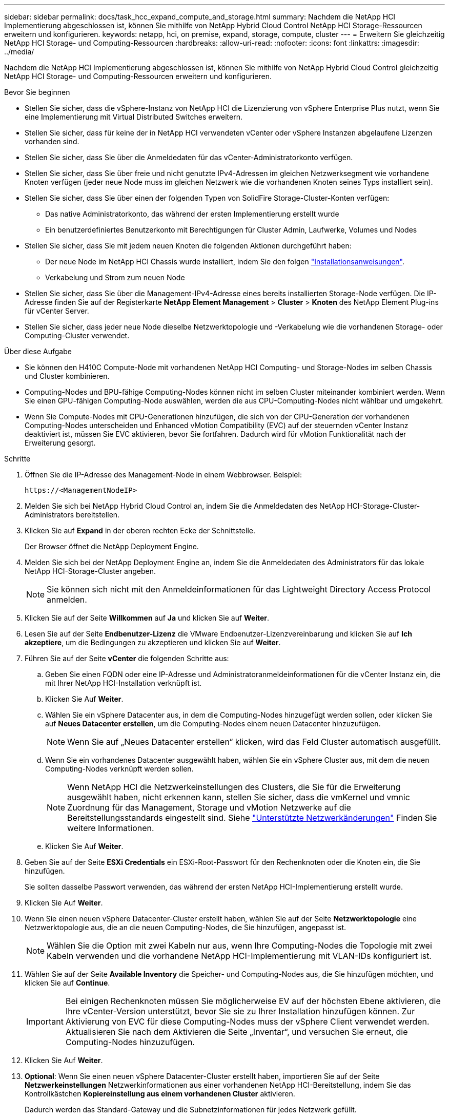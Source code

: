 ---
sidebar: sidebar 
permalink: docs/task_hcc_expand_compute_and_storage.html 
summary: Nachdem die NetApp HCI Implementierung abgeschlossen ist, können Sie mithilfe von NetApp Hybrid Cloud Control NetApp HCI Storage-Ressourcen erweitern und konfigurieren. 
keywords: netapp, hci, on premise, expand, storage, compute, cluster 
---
= Erweitern Sie gleichzeitig NetApp HCI Storage- und Computing-Ressourcen
:hardbreaks:
:allow-uri-read: 
:nofooter: 
:icons: font
:linkattrs: 
:imagesdir: ../media/


[role="lead"]
Nachdem die NetApp HCI Implementierung abgeschlossen ist, können Sie mithilfe von NetApp Hybrid Cloud Control gleichzeitig NetApp HCI Storage- und Computing-Ressourcen erweitern und konfigurieren.

.Bevor Sie beginnen
* Stellen Sie sicher, dass die vSphere-Instanz von NetApp HCI die Lizenzierung von vSphere Enterprise Plus nutzt, wenn Sie eine Implementierung mit Virtual Distributed Switches erweitern.
* Stellen Sie sicher, dass für keine der in NetApp HCI verwendeten vCenter oder vSphere Instanzen abgelaufene Lizenzen vorhanden sind.
* Stellen Sie sicher, dass Sie über die Anmeldedaten für das vCenter-Administratorkonto verfügen.
* Stellen Sie sicher, dass Sie über freie und nicht genutzte IPv4-Adressen im gleichen Netzwerksegment wie vorhandene Knoten verfügen (jeder neue Node muss im gleichen Netzwerk wie die vorhandenen Knoten seines Typs installiert sein).
* Stellen Sie sicher, dass Sie über einen der folgenden Typen von SolidFire Storage-Cluster-Konten verfügen:
+
** Das native Administratorkonto, das während der ersten Implementierung erstellt wurde
** Ein benutzerdefiniertes Benutzerkonto mit Berechtigungen für Cluster Admin, Laufwerke, Volumes und Nodes


* Stellen Sie sicher, dass Sie mit jedem neuen Knoten die folgenden Aktionen durchgeführt haben:
+
** Der neue Node im NetApp HCI Chassis wurde installiert, indem Sie den folgen link:task_hci_installhw.html["Installationsanweisungen"].
** Verkabelung und Strom zum neuen Node


* Stellen Sie sicher, dass Sie über die Management-IPv4-Adresse eines bereits installierten Storage-Node verfügen. Die IP-Adresse finden Sie auf der Registerkarte *NetApp Element Management* > *Cluster* > *Knoten* des NetApp Element Plug-ins für vCenter Server.
* Stellen Sie sicher, dass jeder neue Node dieselbe Netzwerktopologie und -Verkabelung wie die vorhandenen Storage- oder Computing-Cluster verwendet.


.Über diese Aufgabe
* Sie können den H410C Compute-Node mit vorhandenen NetApp HCI Computing- und Storage-Nodes im selben Chassis und Cluster kombinieren.
* Computing-Nodes und BPU-fähige Computing-Nodes können nicht im selben Cluster miteinander kombiniert werden. Wenn Sie einen GPU-fähigen Computing-Node auswählen, werden die aus CPU-Computing-Nodes nicht wählbar und umgekehrt.
* Wenn Sie Compute-Nodes mit CPU-Generationen hinzufügen, die sich von der CPU-Generation der vorhandenen Computing-Nodes unterscheiden und Enhanced vMotion Compatibility (EVC) auf der steuernden vCenter Instanz deaktiviert ist, müssen Sie EVC aktivieren, bevor Sie fortfahren. Dadurch wird für vMotion Funktionalität nach der Erweiterung gesorgt.


.Schritte
. Öffnen Sie die IP-Adresse des Management-Node in einem Webbrowser. Beispiel:
+
[listing]
----
https://<ManagementNodeIP>
----
. Melden Sie sich bei NetApp Hybrid Cloud Control an, indem Sie die Anmeldedaten des NetApp HCI-Storage-Cluster-Administrators bereitstellen.
. Klicken Sie auf *Expand* in der oberen rechten Ecke der Schnittstelle.
+
Der Browser öffnet die NetApp Deployment Engine.

. Melden Sie sich bei der NetApp Deployment Engine an, indem Sie die Anmeldedaten des Administrators für das lokale NetApp HCI-Storage-Cluster angeben.
+

NOTE: Sie können sich nicht mit den Anmeldeinformationen für das Lightweight Directory Access Protocol anmelden.

. Klicken Sie auf der Seite *Willkommen* auf *Ja* und klicken Sie auf *Weiter*.
. Lesen Sie auf der Seite *Endbenutzer-Lizenz* die VMware Endbenutzer-Lizenzvereinbarung und klicken Sie auf *Ich akzeptiere*, um die Bedingungen zu akzeptieren und klicken Sie auf *Weiter*.
. Führen Sie auf der Seite *vCenter* die folgenden Schritte aus:
+
.. Geben Sie einen FQDN oder eine IP-Adresse und Administratoranmeldeinformationen für die vCenter Instanz ein, die mit Ihrer NetApp HCI-Installation verknüpft ist.
.. Klicken Sie Auf *Weiter*.
.. Wählen Sie ein vSphere Datacenter aus, in dem die Computing-Nodes hinzugefügt werden sollen, oder klicken Sie auf *Neues Datacenter erstellen*, um die Computing-Nodes einem neuen Datacenter hinzuzufügen.
+

NOTE: Wenn Sie auf „Neues Datacenter erstellen“ klicken, wird das Feld Cluster automatisch ausgefüllt.

.. Wenn Sie ein vorhandenes Datacenter ausgewählt haben, wählen Sie ein vSphere Cluster aus, mit dem die neuen Computing-Nodes verknüpft werden sollen.
+

NOTE: Wenn NetApp HCI die Netzwerkeinstellungen des Clusters, die Sie für die Erweiterung ausgewählt haben, nicht erkennen kann, stellen Sie sicher, dass die vmKernel und vmnic Zuordnung für das Management, Storage und vMotion Netzwerke auf die Bereitstellungsstandards eingestellt sind. Siehe link:task_nde_supported_net_changes.html["Unterstützte Netzwerkänderungen"] Finden Sie weitere Informationen.

.. Klicken Sie Auf *Weiter*.


. Geben Sie auf der Seite *ESXi Credentials* ein ESXi-Root-Passwort für den Rechenknoten oder die Knoten ein, die Sie hinzufügen.
+
Sie sollten dasselbe Passwort verwenden, das während der ersten NetApp HCI-Implementierung erstellt wurde.

. Klicken Sie Auf *Weiter*.
. Wenn Sie einen neuen vSphere Datacenter-Cluster erstellt haben, wählen Sie auf der Seite *Netzwerktopologie* eine Netzwerktopologie aus, die an die neuen Computing-Nodes, die Sie hinzufügen, angepasst ist.
+

NOTE: Wählen Sie die Option mit zwei Kabeln nur aus, wenn Ihre Computing-Nodes die Topologie mit zwei Kabeln verwenden und die vorhandene NetApp HCI-Implementierung mit VLAN-IDs konfiguriert ist.

. Wählen Sie auf der Seite *Available Inventory* die Speicher- und Computing-Nodes aus, die Sie hinzufügen möchten, und klicken Sie auf *Continue*.
+

IMPORTANT: Bei einigen Rechenknoten müssen Sie möglicherweise EV auf der höchsten Ebene aktivieren, die Ihre vCenter-Version unterstützt, bevor Sie sie zu Ihrer Installation hinzufügen können. Zur Aktivierung von EVC für diese Computing-Nodes muss der vSphere Client verwendet werden. Aktualisieren Sie nach dem Aktivieren die Seite „Inventar“, und versuchen Sie erneut, die Computing-Nodes hinzuzufügen.

. Klicken Sie Auf *Weiter*.
. *Optional*: Wenn Sie einen neuen vSphere Datacenter-Cluster erstellt haben, importieren Sie auf der Seite *Netzwerkeinstellungen* Netzwerkinformationen aus einer vorhandenen NetApp HCI-Bereitstellung, indem Sie das Kontrollkästchen *Kopiereinstellung aus einem vorhandenen Cluster* aktivieren.
+
Dadurch werden das Standard-Gateway und die Subnetzinformationen für jedes Netzwerk gefüllt.

. Auf der Seite *Netzwerkeinstellungen* wurden einige Netzwerkinformationen von der ersten Bereitstellung erkannt. Jeder neue Storage Node wird nach Seriennummer aufgeführt und Sie müssen ihm die neuen Netzwerkinformationen zuweisen. Führen Sie für jeden neuen Storage-Node die folgenden Schritte aus:
+
.. *Hostname*: Wenn NetApp HCI ein Benennungspräfix erkannt hat, kopieren Sie es aus dem Feld Erkennungspräfix und fügen Sie es als Präfix für den neuen eindeutigen Hostnamen ein, den Sie in das Feld Hostname einfügen.
.. *Managementadresse*: Geben Sie eine Management-IP-Adresse für den neuen Speicherknoten ein, der sich im Subnetz des Managementnetzwerks befindet.
.. *Speicher (iSCSI) IP-Adresse*: Geben Sie eine iSCSI-IP-Adresse für den neuen Speicherknoten ein, der sich im iSCSI-Netzwerk-Subnetz befindet.
.. Klicken Sie Auf *Weiter*.
+

NOTE: NetApp HCI nimmt möglicherweise eine Zeit in Anspruch, um die von Ihnen eingegebenen IP-Adressen zu validieren. Die Schaltfläche Weiter ist verfügbar, wenn die IP-Adressvalidierung abgeschlossen ist.



. Auf der Seite *Review* im Abschnitt Netzwerkeinstellungen werden neue Knoten im Fettdruck angezeigt. Gehen Sie wie folgt vor, um Änderungen in einem beliebigen Abschnitt vorzunehmen:
+
.. Klicken Sie für diesen Abschnitt auf *Bearbeiten*.
.. Klicken Sie nach dem Abschluss auf einer der nachfolgenden Seiten auf *Weiter*, um zur Seite „Review“ zurückzukehren.


. *Optional*: Wenn Sie keine Cluster-Statistiken und Support-Informationen an NetApp Hosted Active IQ Server senden möchten, deaktivieren Sie das endgültige Kontrollkästchen.
+
Hierdurch wird der Zustand und die Diagnoseüberwachung in Echtzeit für NetApp HCI deaktiviert. Wenn diese Funktion deaktiviert wird, ist es NetApp nicht mehr möglich, NetApp HCI proaktiv zu unterstützen und zu überwachen, um Probleme zu erkennen und zu beheben, bevor die Produktion beeinträchtigt wird.

. Klicken Sie Auf *Knoten Hinzufügen*.
+
Sie können den Fortschritt überwachen, während NetApp HCI die Ressourcen hinzufügt und konfiguriert.

. *Optional*: Überprüfen Sie, ob neue Knoten im VMware vSphere Web Client (für Compute Nodes) oder im Element Plug-in für vCenter Server (für Storage-Nodes) sichtbar sind.
+

NOTE: Wenn Sie ein Storage-Cluster mit zwei Nodes auf vier oder mehr erweitert haben, sind die Witness-Nodes, die zuvor vom Storage-Cluster verwendet wurden, noch als Standby Virtual Machines in vSphere sichtbar. Sie werden vom neu erweiterten Storage-Cluster nicht genutzt; wenn Sie VM-Ressourcen zurückgewinnen möchten, können Sie dies gerne tun link:task_hci_removewn.html["Manuell entfernen"] Die virtuellen Witness Node-Maschinen.





== Weitere Informationen

* https://docs.netapp.com/us-en/vcp/index.html["NetApp Element Plug-in für vCenter Server"^]
* https://library.netapp.com/ecm/ecm_download_file/ECMLP2856176["Installations- und Setup-Anleitung für NetApp HCI Computing- und Storage-Nodes"^]
* https://kb.vmware.com/s/article/1003212["VMware Knowledge Base: Unterstützung für vMotion Compatibility (EVC)-Prozessoren"^]

